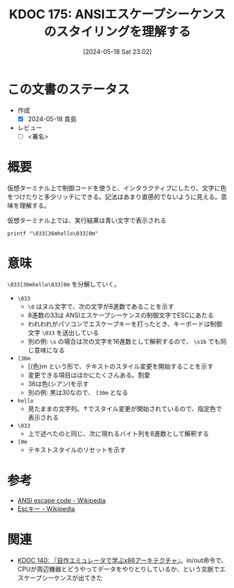 :properties:
:ID: 20240518T230237
:end:
#+title:      KDOC 175: ANSIエスケープシーケンスのスタイリングを理解する
#+date:       [2024-05-18 Sat 23:02]
#+filetags:   :draft:code:
#+identifier: 20240518T230237

# (denote-rename-file-using-front-matter (buffer-file-name) 0)
# (save-excursion (while (re-search-backward ":draft" nil t) (replace-match "")))
# (flush-lines "^\\#\s.+?")

# ====ポリシー。
# 1ファイル1アイデア。
# 1ファイルで内容を完結させる。
# 常にほかのエントリとリンクする。
# 自分の言葉を使う。
# 参考文献を残しておく。
# 文献メモの場合は、感想と混ぜないこと。1つのアイデアに反する
# ツェッテルカステンの議論に寄与するか
# 頭のなかやツェッテルカステンにある問いとどのようにかかわっているか
# エントリ間の接続を発見したら、接続エントリを追加する。カード間にあるリンクの関係を説明するカード。
# アイデアがまとまったらアウトラインエントリを作成する。リンクをまとめたエントリ。
# エントリを削除しない。古いカードのどこが悪いかを説明する新しいカードへのリンクを追加する。
# 恐れずにカードを追加する。無意味の可能性があっても追加しておくことが重要。

# ====永久保存メモのルール。
# 自分の言葉で書く。
# 後から読み返して理解できる。
# 他のメモと関連付ける。
# ひとつのメモにひとつのことだけを書く。
# メモの内容は1枚で完結させる。
# 論文の中に組み込み、公表できるレベルである。

# ====価値があるか。
# その情報がどういった文脈で使えるか。
# どの程度重要な情報か。
# そのページのどこが本当に必要な部分なのか。

* この文書のステータス
- 作成
  - [X] 2024-05-18 貴島
- レビュー
  - [ ] <署名>
# (progn (kill-line -1) (insert (format "  - [X] %s 貴島" (format-time-string "%Y-%m-%d"))))

# 関連をつけた。
# タイトルがフォーマット通りにつけられている。
# 内容をブラウザに表示して読んだ(作成とレビューのチェックは同時にしない)。
# 文脈なく読めるのを確認した。
# おばあちゃんに説明できる。
# いらない見出しを削除した。
# タグを適切にした。
# すべてのコメントを削除した。
* 概要
# 本文(タイトルをつける)。

仮想ターミナル上で制御コードを使うと、インタラクティブにしたり、文字に色をつけたりと多少リッチにできる。記法はあまり直感的でないように見える。意味を理解する。

#+caption: 仮想ターミナル上では、実行結果は青い文字で表示される
#+begin_src shell
  printf "\033[36mhello\033[0m"
#+end_src

* 意味

~\033[36mhello\033[0m~ を分解していく。

- ~\033~
  - ~\0~ はヌル文字で、次の文字が8進数であることを示す
  - 8進数の33は ANSIエスケープシーケンスの制御文字でESCにあたる
  - われわれがパソコンでエスケープキーを打ったとき、キーボードは制御文字 ~\033~ を送出している
  - 別の例: ~\x~ の場合は次の文字を16進数として解釈するので、 ~\x1b~ でも同じ意味になる
- ~[36m~
  - [{色}m という形で、テキストのスタイル変更を開始することを示す
  - 変更できる項目はほかにたくさんある。割愛
  - 36は色(シアン)を示す
  - 別の例: 黒は30なので、 ~[30m~ となる
- ~hello~
  - 見たままの文字列。↑でスタイル変更が開始されているので、指定色で表示される
- ~\033~
  - 上で述べたのと同じ、次に現れるバイト列を8進数として解釈する
- ~[0m~
  - テキストスタイルのリセットを示す

* 参考
- [[https://en.wikipedia.org/wiki/ANSI_escape_code][ANSI escape code - Wikipedia]]
- [[https://ja.wikipedia.org/wiki/Esc%E3%82%AD%E3%83%BC][Escキー - Wikipedia]]
* 関連
- [[id:20240427T113714][KDOC 140: 『自作エミュレータで学ぶx86アーキテクチャ』]]。in/out命令で、CPUが周辺機器とどうやってデータをやりとりしているか、という文脈でエスケープシーケンスが出てきた
